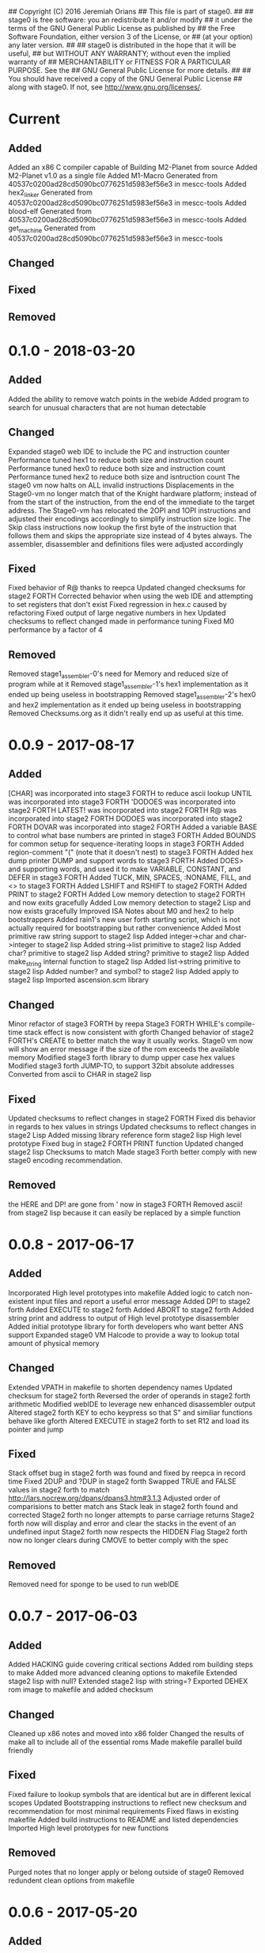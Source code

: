 ## Copyright (C) 2016 Jeremiah Orians
## This file is part of stage0.
##
## stage0 is free software: you an redistribute it and/or modify
## it under the terms of the GNU General Public License as published by
## the Free Software Foundation, either version 3 of the License, or
## (at your option) any later version.
##
## stage0 is distributed in the hope that it will be useful,
## but WITHOUT ANY WARRANTY; without even the implied warranty of
## MERCHANTABILITY or FITNESS FOR A PARTICULAR PURPOSE.  See the
## GNU General Public License for more details.
##
## You should have received a copy of the GNU General Public License
## along with stage0.  If not, see <http://www.gnu.org/licenses/>.

* Current
** Added
Added an x86 C compiler capable of Building M2-Planet from source
Added M2-Planet v1.0 as a single file
Added M1-Macro Generated from 40537c0200ad28cd5090bc0776251d5983ef56e3 in mescc-tools
Added hex2_linker Generated from 40537c0200ad28cd5090bc0776251d5983ef56e3 in mescc-tools
Added blood-elf Generated from 40537c0200ad28cd5090bc0776251d5983ef56e3 in mescc-tools
Added get_machine Generated from 40537c0200ad28cd5090bc0776251d5983ef56e3 in mescc-tools

** Changed

** Fixed

** Removed

* 0.1.0 - 2018-03-20
** Added
Added the ability to remove watch points in the webide
Added program to search for unusual characters that are not human detectable

** Changed
Expanded stage0 web IDE to include the PC and instruction counter
Performance tuned hex1 to reduce both size and instruction count
Performance tuned hex0 to reduce both size and instruction count
Performance tuned hex2 to reduce both size and isntruction count
The stage0 vm now halts on ALL invalid instructions
Displacements in the Stage0-vm no longer match that of the Knight hardware platform; instead of from the start of the instruction, from the end of the immediate to the target address.
The Stage0-vm has relocated the 2OPI and 1OPI instructions and adjusted their encodings accordingly to simplify instruction size logic.
The Skip class instructions now lookup the first byte of the instruction that follows them and skips the appropriate size instead of 4 bytes always.
The assembler, disassembler and definitions files were adjusted accordingly

** Fixed
Fixed behavior of R@ thanks to reepca
Updated changed checksums for stage2 FORTH
Corrected behavior when using the web IDE and attempting to set registers that don't exist
Fixed regression in hex.c caused by refactoring
Fixed output of large negative numbers in hex
Updated checksums to reflect changed made in performance tuning
Fixed M0 performance by a factor of 4

** Removed
Removed stage1_assembler-0's need for Memory and reduced size of program while at it
Removed stage1_assembler-1's hex1 implementation as it ended up being useless in bootstrapping
Removed stage1_assembler-2's hex0 and hex2 implementation as it ended up being useless in bootstrapping
Removed Checksums.org as it didn't really end up as useful at this time.

* 0.0.9 - 2017-08-17
** Added
[CHAR] was incorporated into stage3 FORTH to reduce ascii lookup
UNTIL was incorporated into stage3 FORTH
'DODOES was incorporated into stage2 FORTH
LATEST! was incorporated into stage2 FORTH
R@ was incorporated into stage2 FORTH
DODOES was incorporated into stage2 FORTH
DOVAR was incorporated into stage2 FORTH
Added a variable BASE to control what base numbers are printed in stage3 FORTH
Added BOUNDS for common setup for sequence-iterating loops in stage3 FORTH
Added region-comment "(" (note that it doesn't nest) to stage3 FORTH
Added hex dump printer DUMP and support words to stage3 FORTH
Added DOES> and supporting words, and used it to make VARIABLE, CONSTANT, and DEFER in stage3 FORTH
Added TUCK, MIN, SPACES, :NONAME, FILL, and <> to stage3 FORTH
Added LSHIFT and RSHIFT to stage2 FORTH
Added PRINT to stage2 FORTH
Added Low memory detection to stage2 FORTH and now exits gracefully
Added Low memory detection to stage2 Lisp and now exists gracefully
Improved ISA Notes about M0 and hex2 to help bootstrappers
Added rain1's new user forth starting script, which is not actually required for bootstrapping but rather convenience
Added Most primitive raw string support to stage2 lisp
Added integer->char and char->integer to stage2 lisp
Added string->list primitive to stage2 lisp
Added char? primitive to stage2 lisp
Added string? primitive to stage2 lisp
Added make_string internal function to stage2 lisp
Added list->string primitive to stage2 lisp
Added number? and symbol? to stage2 lisp
Added apply to stage2 lisp
Imported ascension.scm library

** Changed
Minor refactor of stage3 FORTH by reepa
Stage3 FORTH WHILE's compile-time stack effect is now consistent with gforth
Changed behavior of stage2 FORTH's CREATE to better match the way it usually works.
Stage0 vm now will show an error message if the size of the rom exceeds the available memory
Modified stage3 forth library to dump upper case hex values
Modified stage3 forth JUMP-TO, to support 32bit absolute addresses
Converted from ascii to CHAR in stage2 lisp

** Fixed
Updated checksums to reflect changes in stage2 FORTH
Fixed dis behavior in regards to hex values in strings
Updated checksums to reflect changes in stage2 Lisp
Added missing library reference form stage2 lisp High level prototype
Fixed bug in stage2 FORTH PRINT function
Updated changed stage2 lisp Checksums to match
Made stage3 Forth better comply with new stage0 encoding recommendation.

** Removed
the HERE and DP! are gone from ' now in stage3 FORTH
Removed ascii! from stage2 lisp because it can easily be replaced by a simple function

* 0.0.8 - 2017-06-17
** Added
Incorporated High level prototypes into makefile
Added logic to catch non-existent input files and report a useful error message
Added DP! to stage2 forth
Added EXECUTE to stage2 forth
Added ABORT to stage2 forth
Added string print and address to output of High level prototype disassembler
Added initial prototype library for forth developers who want better ANS support
Expanded stage0 VM Halcode to provide a way to lookup total amount of physical memory

** Changed
Extended VPATH in makefile to shorten dependency names
Updated checksum for stage2 forth
Reversed the order of operands in stage2 forth arithmetic
Modified webIDE to leverage new enhanced disassembler output
Altered stage2 forth KEY to echo keypress so that S" and similiar functions behave like gforth
Altered EXECUTE in stage2 forth to set R12 and load its pointer and jump

** Fixed
Stack offset bug in stage2 forth was found and fixed by reepca in record time
Fixed 2DUP and ?DUP in stage2 forth
Swapped TRUE and FALSE values in stage2 forth to match http://lars.nocrew.org/dpans/dpans3.htm#3.1.3
Adjusted order of comparisions to better match ans
Stack leak in stage2 forth found and corrected
Stage2 forth no longer attempts to parse carriage returns
Stage2 forth now will display and error and clear the stacks in the event of an undefined input
Stage2 forth now respects the HIDDEN Flag
Stage2 forth now no longer clears during CMOVE to better comply with the spec

** Removed
Removed need for sponge to be used to run webIDE

* 0.0.7 - 2017-06-03
** Added
Added HACKING guide covering critical sections
Added rom building steps to make
Added more advanced cleaning options to makefile
Extended stage2 lisp with null?
Extended stage2 lisp with string=?
Exported DEHEX rom image to makefile and added checksum

** Changed
Cleaned up x86 notes and moved into x86 folder
Changed the results of make all to include all of the essential roms
Made makefile parallel build friendly

** Fixed
Fixed failure to lookup symbols that are identical but are in different lexical scopes
Updated Bootstrapping instructions to reflect new checksum and recommendation for most minimal requirements
Fixed flaws in existing makefile
Added build instructions to README and listed dependencies
Imported High level prototypes for new functions

** Removed
Purged notes that no longer apply or belong outside of stage0
Removed redundent clean options from makefile

* 0.0.6 - 2017-05-20
** Added
Added absolute addresses to High level assembler output to aid in debugging of complex assembly programs
Added Let expressions to High Level prototype lisp
Added Let expressions to stage2 lisp implementation

** Changed
Converted High level prototype lisp from dynamic scope to Lexical
Converted stage2 lisp implementation from dynamic scope to Lexical

** Fixed
Made Web debugger provide more useful information
Fixed regression in web debugger's ability to read input files
Fixed regression in stage2 lisp garbage collection interacting with let expressions
Fixed SHA256SUM of stage2 lisp to match new binary result

** Removed

* 0.0.5 - 2017-05-06
** Added
Added write to lisp
Added Cell Compactor to Lisp garbage collector resulting with multiple performance improvements
Added bootstrapping steps documentation
Added ability to specify amount of Available RAM on a Per run basis, however 16KB is the default

** Changed
Correct lisp High level prototype to include line comments
Changed default RAM to 16KB
Updated bootstrap documentation to match the memory requirements of the individual steps

** Fixed
Fixed missing traces when memory outside of world are accessed when profiling
Imported improved High Level Lisp Prototype
Updated bootstrap documentation to reflect change in Lisp sha256sum caused by recent performance upgrade

** Removed

* 0.0.4 - 2017-02-18
** Added
+ Added missing primitives from High level prototype to lisp implementation
+ Improved Eval's debugging messages

** Changed
+ Readline function no longer displays EOF Char should the user terminate input with Ctrl-d

** Fixed
+ Corrected Eval's processing of ASCII type
+ Make IF statements behave correctly
+ Enabled support for negative numbers
+ Properly display Integer Cells with the value of ZERO

** Removed
+ Removed Eval's default behavior of unknown input

* 0.0.3 - 2017-02-17
** Added
+ Added a primitive Lisp implementation in assembly
+ Gave primitive Lisp an exact garbage collector for CELLs (aka everything but strings)
+ Added a concatination program to make dealing with line macros easier for M0-macro programmers

** Changed
+ Enhanced Forth to better fit memory space

** Fixed
Fixed arrangement of spaces in forth to prevent the small input space bug

** Removed

* 0.0.2 - 2016-11-01
** Added
+ Created xeh tool in C for more cross platform debugging
+ Created M0 in hex2
+ Documented build steps in notes.org
+ Imported CMPSKIP instructions that operate on 2 registers
+ Imported CMPJUMP instructions that operate on 3 registers
+ Incorporated bounds checking on all vm->Memory accesses
+ Wrote the forth implementation in assembly

** Changed
+ Renamed xeh1 files to match current naming standard
+ created roms/ to store previously built roms and expanded .gitignore to prevent binary blobs from being checked in.
+ Revised stage0 Monitor to utilize ANDI and updated the Hex0 version to incorporate the enhancements made previously

** Fixed
+ Fixed leading char bug in M0
+ Updated Checksums to reflect updates in stage1_assembler-2
+ Corrected CMPSKIP(u) to CMPSKIP(u)I to match current naming scheme for instructions
+ Corrected CMPJUMP(u) to CMPJUMP(u)I to match current naming scheme for instructions

** Removed

* 0.0.1 - 2016-10-02
** Added
+ Initial draft of change log added

** Changed
+ Reorganization of Files to group files by stage

** Fixed
+ Line Macro assembler M0 is now self hosting
